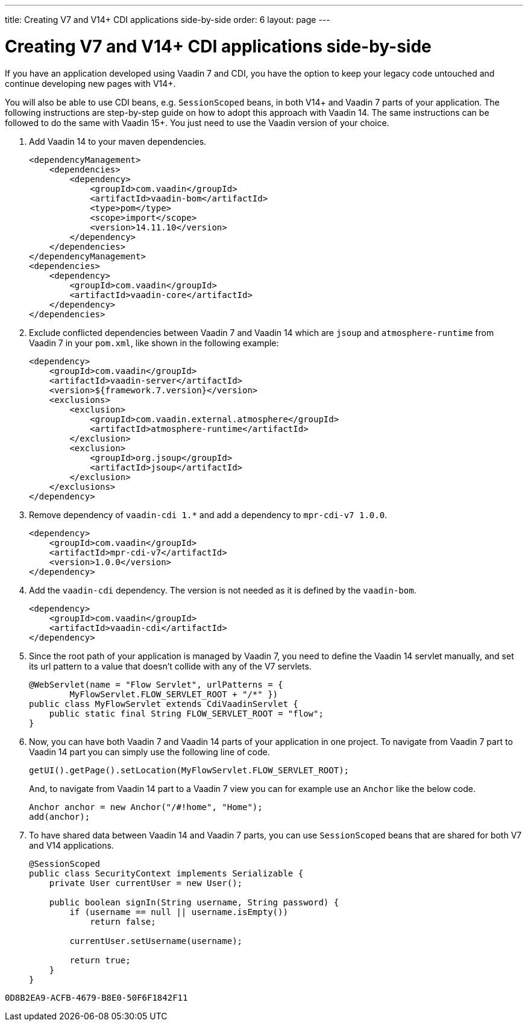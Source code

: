 ---
title: Creating V7 and V14+ CDI applications side-by-side
order: 6
layout: page
---

= Creating V7 and V14+ CDI applications side-by-side

If you have an application developed using Vaadin 7 and CDI, you have the option
to keep your legacy code untouched and continue developing new pages with V14+.

You will also be able to use CDI beans, e.g. `SessionScoped` beans, in both V14+
and Vaadin 7 parts of your application. The following instructions are
step-by-step guide on how to adopt this approach with Vaadin 14.
The same instructions can be followed to do the same with Vaadin 15+.
You just need to use the Vaadin version of your choice.

1. Add Vaadin 14 to your maven dependencies.
+
[source,xml]
----
<dependencyManagement>
    <dependencies>
        <dependency>
            <groupId>com.vaadin</groupId>
            <artifactId>vaadin-bom</artifactId>
            <type>pom</type>
            <scope>import</scope>
            <version>14.11.10</version>
        </dependency>
    </dependencies>
</dependencyManagement>
<dependencies>
    <dependency>
        <groupId>com.vaadin</groupId>
        <artifactId>vaadin-core</artifactId>
    </dependency>
</dependencies>
----

2. Exclude conflicted dependencies between Vaadin 7 and Vaadin 14 which are
`jsoup` and `atmosphere-runtime` from Vaadin 7 in your `pom.xml`, like shown in
the following example:
+
[source,xml]
----
<dependency>
    <groupId>com.vaadin</groupId>
    <artifactId>vaadin-server</artifactId>
    <version>${framework.7.version}</version>
    <exclusions>
        <exclusion>
            <groupId>com.vaadin.external.atmosphere</groupId>
            <artifactId>atmosphere-runtime</artifactId>
        </exclusion>
        <exclusion>
            <groupId>org.jsoup</groupId>
            <artifactId>jsoup</artifactId>
        </exclusion>
    </exclusions>
</dependency>
----

3. Remove dependency of `vaadin-cdi 1.*` and add a dependency to
`mpr-cdi-v7 1.0.0`.
+
[source,xml]
----
<dependency>
    <groupId>com.vaadin</groupId>
    <artifactId>mpr-cdi-v7</artifactId>
    <version>1.0.0</version>
</dependency>
----

4. Add the `vaadin-cdi` dependency. The version is not needed as it is defined
by the `vaadin-bom`.
+
[source,xml]
----
<dependency>
    <groupId>com.vaadin</groupId>
    <artifactId>vaadin-cdi</artifactId>
</dependency>
----

5. Since the root path of your application is managed by Vaadin 7, you need to
define the Vaadin 14 servlet manually, and set its url pattern to a value that
doesn't collide with any of the V7 servlets.
+
[source,java]
----
@WebServlet(name = "Flow Servlet", urlPatterns = {
        MyFlowServlet.FLOW_SERVLET_ROOT + "/*" })
public class MyFlowServlet extends CdiVaadinServlet {
    public static final String FLOW_SERVLET_ROOT = "flow";
}
----

6. Now, you can have both Vaadin 7 and Vaadin 14 parts of your application in
one project. To navigate from Vaadin 7 part to Vaadin 14 part you can simply
use the following line of code.
+
[source,java]
----
getUI().getPage().setLocation(MyFlowServlet.FLOW_SERVLET_ROOT);
----
+
And, to navigate from Vaadin 14 part to a Vaadin 7 view you can for example use
an `Anchor` like the below code.
+
[source,java]
----
Anchor anchor = new Anchor("/#!home", "Home");
add(anchor);
----

7. To have shared data between Vaadin 14 and Vaadin 7 parts, you can use
`SessionScoped` beans that are shared for both V7 and V14 applications.
+
[source,java]
----
@SessionScoped
public class SecurityContext implements Serializable {
    private User currentUser = new User();

    public boolean signIn(String username, String password) {
        if (username == null || username.isEmpty())
            return false;

        currentUser.setUsername(username);

        return true;
    }
}
----


[discussion-id]`0D8B2EA9-ACFB-4679-B8E0-50F6F1842F11`

